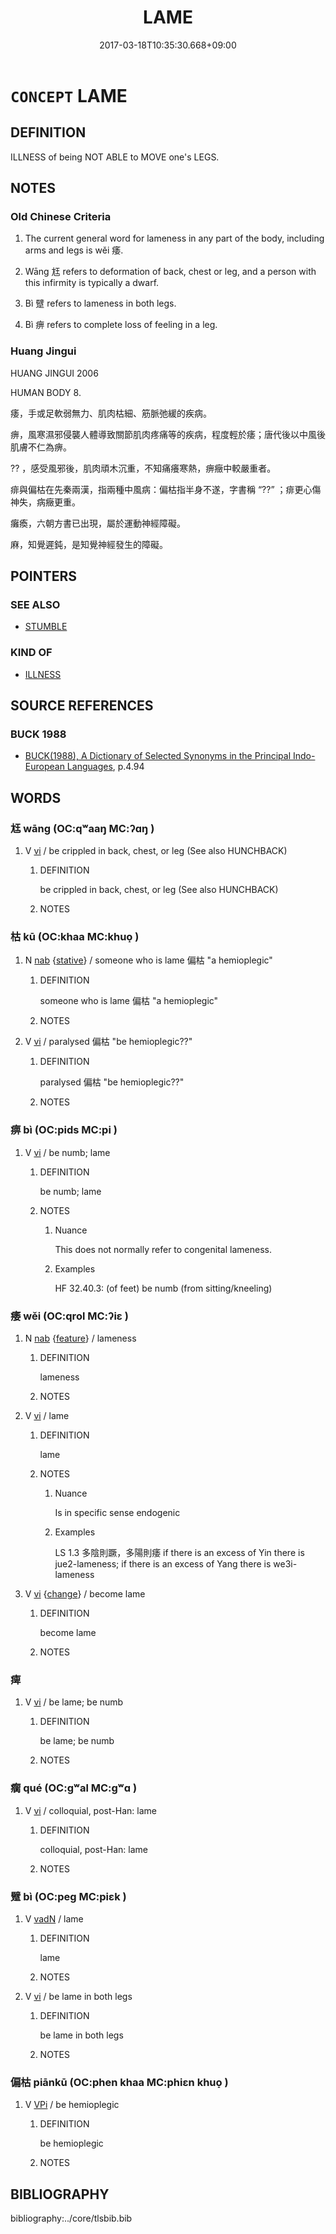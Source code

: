 # -*- mode: mandoku-tls-view -*-
#+TITLE: LAME
#+DATE: 2017-03-18T10:35:30.668+09:00        
#+STARTUP: content
* =CONCEPT= LAME
:PROPERTIES:
:CUSTOM_ID: uuid-0c041d2e-837a-4478-ae96-915ba0e88157
:SYNONYM+:  PARALYSIS
:SYNONYM+:  LIMPING
:SYNONYM+:  HOBBLING
:SYNONYM+:  CRIPPLED
:SYNONYM+:  DISABLED
:SYNONYM+:  INCAPACITATED
:SYNONYM+:  PARALYSED
:TR_ZH: 瘸
:TR_OCH: 痿
:END:
** DEFINITION

ILLNESS of being NOT ABLE to MOVE one's LEGS.

** NOTES

*** Old Chinese Criteria
1. The current general word for lameness in any part of the body, including arms and legs is wěi 痿.

2. Wāng 尪 refers to deformation of back, chest or leg, and a person with this infirmity is typically a dwarf.

3. Bì 躄 refers to lameness in both legs.

4. Bì 痹 refers to complete loss of feeling in a leg.

*** Huang Jingui
HUANG JINGUI 2006

HUMAN BODY 8.

痿，手或足軟弱無力、肌肉枯細、筋脈弛緩的疾病。

痹，風寒濕邪侵襲人體導致關節肌肉疼痛等的疾病，程度輕於痿；唐代後以中風後肌膚不仁為痹。

?? ，感受風邪後，肌肉頑木沉重，不知痛癢寒熱，痹癥中較嚴重者。

痱與偏枯在先秦兩漢，指兩種中風病：偏枯指半身不遂，字書稱 “??” ；痱更心傷神失，病癥更重。

癱瘓，六朝方書已出現，屬於運動神經障礙。

麻，知覺遲鈍，是知覺神經發生的障礙。

** POINTERS
*** SEE ALSO
 - [[tls:concept:STUMBLE][STUMBLE]]

*** KIND OF
 - [[tls:concept:ILLNESS][ILLNESS]]

** SOURCE REFERENCES
*** BUCK 1988
 - [[cite:BUCK-1988][BUCK(1988), A Dictionary of Selected Synonyms in the Principal Indo-European Languages]], p.4.94

** WORDS
   :PROPERTIES:
   :VISIBILITY: children
   :END:
*** 尪 wāng (OC:qʷaaŋ MC:ʔɑŋ )
:PROPERTIES:
:CUSTOM_ID: uuid-7067c446-2eff-410a-aea8-f6547ffd44fd
:Char+: 尪(43,4/7) 
:GY_IDS+: uuid-814cb17d-37e1-4065-9684-6a79c809816d
:PY+: wāng     
:OC+: qʷaaŋ     
:MC+: ʔɑŋ     
:END: 
**** V [[tls:syn-func::#uuid-c20780b3-41f9-491b-bb61-a269c1c4b48f][vi]] / be crippled in back, chest, or leg (See also HUNCHBACK)
:PROPERTIES:
:CUSTOM_ID: uuid-cc2097d5-1155-41c0-9f93-14c229bf29eb
:WARRING-STATES-CURRENCY: 3
:END:
****** DEFINITION

be crippled in back, chest, or leg (See also HUNCHBACK)

****** NOTES

*** 枯 kū (OC:khaa MC:khuo̝ )
:PROPERTIES:
:CUSTOM_ID: uuid-1579bf14-249e-49f3-812d-9b52ac6621e0
:Char+: 枯(75,5/9) 
:GY_IDS+: uuid-0c25c7b2-431e-4276-a7ce-aa12767ff529
:PY+: kū     
:OC+: khaa     
:MC+: khuo̝     
:END: 
**** N [[tls:syn-func::#uuid-76be1df4-3d73-4e5f-bbc2-729542645bc8][nab]] {[[tls:sem-feat::#uuid-2a66fc1c-6671-47d2-bd04-cfd6ccae64b8][stative]]} / someone who is lame 偏枯 "a hemioplegic"
:PROPERTIES:
:CUSTOM_ID: uuid-b72f557b-030d-4530-a9eb-d25c1b733ad2
:WARRING-STATES-CURRENCY: 3
:END:
****** DEFINITION

someone who is lame 偏枯 "a hemioplegic"

****** NOTES

**** V [[tls:syn-func::#uuid-c20780b3-41f9-491b-bb61-a269c1c4b48f][vi]] / paralysed 偏枯 "be hemioplegic??"
:PROPERTIES:
:CUSTOM_ID: uuid-4063c0fc-7fec-4d14-8c76-01744b52fbe5
:WARRING-STATES-CURRENCY: 3
:END:
****** DEFINITION

paralysed 偏枯 "be hemioplegic??"

****** NOTES

*** 痹 bì (OC:pids MC:pi )
:PROPERTIES:
:CUSTOM_ID: uuid-38917cc8-9b17-4420-9469-3b7fba2d7c80
:Char+: 痹(104,8/13) 
:GY_IDS+: uuid-cea5a3e5-5a9f-488e-9bff-79c669364f62
:PY+: bì     
:OC+: pids     
:MC+: pi     
:END: 
**** V [[tls:syn-func::#uuid-c20780b3-41f9-491b-bb61-a269c1c4b48f][vi]] / be numb; lame
:PROPERTIES:
:CUSTOM_ID: uuid-b9bb4805-0c59-4705-b81b-112e3fe09004
:WARRING-STATES-CURRENCY: 3
:END:
****** DEFINITION

be numb; lame

****** NOTES

******* Nuance
This does not normally refer to congenital lameness.

******* Examples
HF 32.40.3: (of feet) be numb (from sitting/kneeling)

*** 痿 wěi (OC:qrol MC:ʔiɛ )
:PROPERTIES:
:CUSTOM_ID: uuid-d70016b3-25bf-4d4a-aed5-de08a163cc45
:Char+: 痿(104,8/13) 
:GY_IDS+: uuid-c1a149fb-911f-4738-a497-57db9438df3b
:PY+: wěi     
:OC+: qrol     
:MC+: ʔiɛ     
:END: 
**** N [[tls:syn-func::#uuid-76be1df4-3d73-4e5f-bbc2-729542645bc8][nab]] {[[tls:sem-feat::#uuid-4e92cef6-5753-4eed-a76b-7249c223316f][feature]]} / lameness
:PROPERTIES:
:CUSTOM_ID: uuid-b25fb141-55b1-40d3-8d12-4b19b63bf0c8
:WARRING-STATES-CURRENCY: 3
:END:
****** DEFINITION

lameness

****** NOTES

**** V [[tls:syn-func::#uuid-c20780b3-41f9-491b-bb61-a269c1c4b48f][vi]] / lame
:PROPERTIES:
:CUSTOM_ID: uuid-5b01612c-522e-42b6-b422-0df2e721a121
:WARRING-STATES-CURRENCY: 3
:END:
****** DEFINITION

lame

****** NOTES

******* Nuance
Is in specific sense endogenic

******* Examples
LS 1.3 多陰則蹶，多陽則痿 if there is an excess of Yin there is jue2-lameness; if there is an excess of Yang there is we3i-lameness

**** V [[tls:syn-func::#uuid-c20780b3-41f9-491b-bb61-a269c1c4b48f][vi]] {[[tls:sem-feat::#uuid-3d95d354-0c16-419f-9baf-f1f6cb6fbd07][change]]} / become lame
:PROPERTIES:
:CUSTOM_ID: uuid-103422c2-7c93-4a49-aa6c-c7bba818e643
:END:
****** DEFINITION

become lame

****** NOTES

*** 痺 
:PROPERTIES:
:CUSTOM_ID: uuid-244f5806-d8b3-4a3b-ac25-24a48cab0a28
:Char+: 痺(104,8/13) 
:END: 
**** V [[tls:syn-func::#uuid-c20780b3-41f9-491b-bb61-a269c1c4b48f][vi]] / be lame; be numb
:PROPERTIES:
:CUSTOM_ID: uuid-8790b8c9-8f41-4c69-8823-fdb378f341fe
:END:
****** DEFINITION

be lame; be numb

****** NOTES

*** 瘸 qué (OC:ɡʷal MC:gʷɑ )
:PROPERTIES:
:CUSTOM_ID: uuid-d1c45649-9fcc-427b-9427-46743fd5a2f4
:Char+: 瘸(104,11/16) 
:GY_IDS+: uuid-511f7600-5618-4107-a612-0c1a4f2124ae
:PY+: qué     
:OC+: ɡʷal     
:MC+: gʷɑ     
:END: 
**** V [[tls:syn-func::#uuid-c20780b3-41f9-491b-bb61-a269c1c4b48f][vi]] / colloquial, post-Han: lame
:PROPERTIES:
:CUSTOM_ID: uuid-1f8496fa-47f7-4f13-9818-aec178713c0a
:WARRING-STATES-CURRENCY: 0
:END:
****** DEFINITION

colloquial, post-Han: lame

****** NOTES

*** 躄 bì (OC:peɡ MC:piɛk )
:PROPERTIES:
:CUSTOM_ID: uuid-63bdb2f6-46e9-4d36-be41-ae8e8af670b5
:Char+: 躄(157,13/20) 
:GY_IDS+: uuid-cb206dbf-67be-4a3d-9be8-1b0cb5b63c5c
:PY+: bì     
:OC+: peɡ     
:MC+: piɛk     
:END: 
**** V [[tls:syn-func::#uuid-fed035db-e7bd-4d23-bd05-9698b26e38f9][vadN]] / lame
:PROPERTIES:
:CUSTOM_ID: uuid-2286df20-4772-432e-ad71-7cfffadd3bf7
:WARRING-STATES-CURRENCY: 3
:END:
****** DEFINITION

lame

****** NOTES

**** V [[tls:syn-func::#uuid-c20780b3-41f9-491b-bb61-a269c1c4b48f][vi]] / be lame in both legs
:PROPERTIES:
:CUSTOM_ID: uuid-c98c32ef-5c29-4c8e-9583-1ab78ac22853
:WARRING-STATES-CURRENCY: 4
:END:
****** DEFINITION

be lame in both legs

****** NOTES

*** 偏枯 piānkū (OC:phen khaa MC:phiɛn khuo̝ )
:PROPERTIES:
:CUSTOM_ID: uuid-4f875d0e-5dcf-4d8b-9fbe-e3179b8e88f9
:Char+: 偏(9,9/11) 枯(75,5/9) 
:GY_IDS+: uuid-4e058984-bc21-4be9-a8f3-15cf02946365 uuid-0c25c7b2-431e-4276-a7ce-aa12767ff529
:PY+: piān kū    
:OC+: phen khaa    
:MC+: phiɛn khuo̝    
:END: 
**** V [[tls:syn-func::#uuid-091af450-64e0-4b82-98a2-84d0444b6d19][VPi]] / be hemioplegic
:PROPERTIES:
:CUSTOM_ID: uuid-97ef6c85-4eb9-42ac-8d5f-78c20b2b3843
:WARRING-STATES-CURRENCY: 3
:END:
****** DEFINITION

be hemioplegic

****** NOTES

** BIBLIOGRAPHY
bibliography:../core/tlsbib.bib
